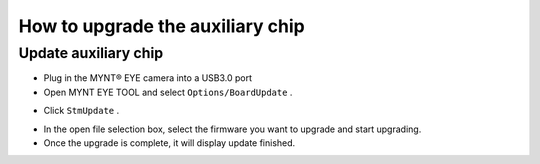 .. _firmware_stm_update:

How to upgrade the auxiliary chip
==================================

Update auxiliary chip
----------------------

* Plug in the MYNT® EYE camera into a USB3.0 port

* Open MYNT EYE TOOL and select ``Options/BoardUpdate`` .

.. image:: ../../images/boardupdate.png

* Click ``StmUpdate`` .

.. image:: ../../images/stmupdate.png

* In the open file selection box, select the firmware you want to upgrade and start upgrading.

* Once the upgrade is complete, it will display update finished.

.. image:: ../../images/stmsuccess.png





